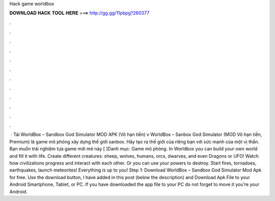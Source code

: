 Hack game worldbox

𝐃𝐎𝐖𝐍𝐋𝐎𝐀𝐃 𝐇𝐀𝐂𝐊 𝐓𝐎𝐎𝐋 𝐇𝐄𝐑𝐄 ===> http://gg.gg/11pbpg?260377

.

.

.

.

.

.

.

.

.

.

.

.

 · Tải WorldBox – Sandbox God Simulator MOD APK (Vô hạn tiền) v WorldBox – Sanbox God Simulator (MOD Vô hạn tiền, Premium) là game mô phỏng xây dựng thế giới sanbox. Hãy tạo ra thế giới của riêng bạn với sức mạnh của một vị thần. Bạn muốn trải nghiệm tựa game mới mẻ này [ ]Danh mục: Game mô phỏng. In Worldbox you can build your own world and fill it with life. Create different creatures: sheep, wolves, humans, orcs, dwarves, and even Dragons or UFO! Watch how civilizations progress and interact with each other. Or you can use your powers to destroy. Start fires, tornadoes, earthquakes, launch meteorites! Everything is up to you! Step 1: Download WorldBox – Sandbox God Simulator Mod Apk for free. Use the download button, I have added in this post (below the description) and Download Apk File to your Android Smartphone, Tablet, or PC. If you have downloaded the app file to your PC do not forget to move it you’re your Android.